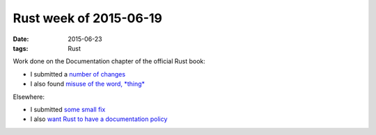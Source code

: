 Rust week of 2015-06-19
=======================

:date: 2015-06-23
:tags: Rust


Work done on the Documentation chapter of the official Rust book:

- I submitted a number__ of__ changes__

- I also found `misuse of the word, *thing*`__

Elsewhere:

- I submitted `some small fix`__

- I also `want Rust to have a documentation policy`__


__ https://github.com/rust-lang/rust/pull/26506
__ https://github.com/rust-lang/rust/pull/26508
__ https://github.com/rust-lang/rust/pull/26509
__ https://github.com/rust-lang/rust/issues/26507
__ https://github.com/rust-lang/rust/pull/26514
__ https://internals.rust-lang.org/t/lets-have-a-documentation-policy/2279
